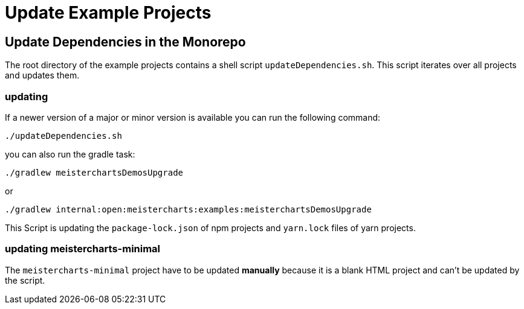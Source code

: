 = Update Example Projects

== Update Dependencies in the Monorepo

The root directory of the example projects contains a shell script
``updateDependencies.sh``. This script iterates over all projects and updates them.

=== updating

If a newer version of a major or minor version is available you can run
the following command:

```shell
./updateDependencies.sh
```

you can also run the gradle task:
```
./gradlew meisterchartsDemosUpgrade
```
or
```
./gradlew internal:open:meistercharts:examples:meisterchartsDemosUpgrade
```

This Script is updating the ``package-lock.json`` of npm projects and
``yarn.lock`` files of yarn projects.

=== updating meistercharts-minimal
The ``meistercharts-minimal`` project have to be updated **manually** because it is
a blank HTML project and can't be updated by the script.
